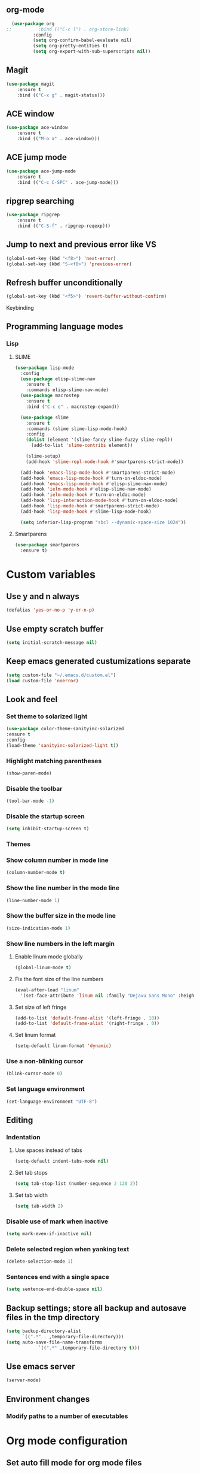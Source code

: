 ** org-mode
#+begin_src emacs-lisp :tangle yes
  (use-package org
;;          :bind (("C-c l") . org-store-link)
          :config
          (setq org-confirm-babel-evaluate nil)
          (setq org-pretty-entities t)
          (setq org-export-with-sub-superscripts nil))
#+end_src
** Magit
#+begin_src emacs-lisp :tangle yes
(use-package magit
	:ensure t
	:bind (("C-x g" . magit-status)))
#+end_src
** ACE window
#+begin_src emacs-lisp :tangle yes
(use-package ace-window
	:ensure t
	:bind (("M-o a" . ace-window)))
#+end_src
** ACE jump mode
#+begin_src emacs-lisp :tangle yes
(use-package ace-jump-mode
	:ensure t
	:bind (("C-c C-SPC" . ace-jump-mode)))
#+end_src
** ripgrep searching
#+begin_src emacs-lisp :tangle yes
(use-package ripgrep
	:ensure t
	:bind (("C-S-f" . ripgrep-reqexp)))
#+end_src
** Jump to next and previous error like VS
#+begin_src emacs-lisp :tangle yes
(global-set-key (kbd "<f8>") 'next-error)
(global-set-key (kbd "S-<f8>") 'previous-error)
#+end_src
** Refresh buffer unconditionally
#+begin_src emacs-lisp :tangle yes
(global-set-key (kbd "<f5>") 'revert-buffer-without-confirm)
#+end_src
**** Keybinding
** Programming language modes
*** Lisp
**** SLIME
#+begin_src emacs-lisp :tangle yes
(use-package lisp-mode
  :config
  (use-package elisp-slime-nav
    :ensure t
    :commands elisp-slime-nav-mode)
  (use-package macrostep
    :ensure t
    :bind ("C-c e" . macrostep-expand))

  (use-package slime
    :ensure t
    :commands (slime slime-lisp-mode-hook)
    :config
    (dolist (element '(slime-fancy slime-fuzzy slime-repl))
      (add-to-list 'slime-contribs element))

    (slime-setup)
    (add-hook 'slime-repl-mode-hook #'smartparens-strict-mode))

  (add-hook 'emacs-lisp-mode-hook #'smartparens-strict-mode)
  (add-hook 'emacs-lisp-mode-hook #'turn-on-eldoc-mode)
  (add-hook 'emacs-lisp-mode-hook #'elisp-slime-nav-mode)
  (add-hook 'ielm-mode-hook #'elisp-slime-nav-mode)
  (add-hook 'ielm-mode-hook #'turn-on-eldoc-mode)
  (add-hook 'lisp-interaction-mode-hook #'turn-on-eldoc-mode)
  (add-hook 'lisp-mode-hook #'smartparens-strict-mode)
  (add-hook 'lisp-mode-hook #'slime-lisp-mode-hook)

  (setq inferior-lisp-program "sbcl --dynamic-space-size 1024"))

#+end_src
**** Smartparens
#+begin_src emacs-lisp :tangle yes
(use-package smartparens
  :ensure t)

#+end_src
* Custom variables
** Use y and n always
#+begin_src emacs-lisp :tangle yes
(defalias 'yes-or-no-p 'y-or-n-p)
#+end_src
** Use empty scratch buffer
#+begin_src emacs-lisp :tangle yes
(setq initial-scratch-message nil)
#+end_src
** Keep emacs generated custumizations separate
#+begin_src emacs-lisp :tangle yes
(setq custom-file "~/.emacs.d/custom.el")
(load custom-file 'noerror)
#+end_src
** Look and feel
*** Set theme to solarized light
#+begin_src emacs-lisp :tangle yes
(use-package color-theme-sanityinc-solarized
:ensure t
:config
(load-theme 'sanityinc-solarized-light t))
#+end_src
*** Highlight matching parentheses
#+begin_src emacs-lisp :tangle yes
(show-paren-mode)
#+end_src
*** Disable the toolbar
#+begin_src emacs-lisp :tangle yes
(tool-bar-mode -1)
#+end_src
*** Disable the startup screen
#+begin_src emacs-lisp :tangle yes
(setq inhibit-startup-screen t)
#+end_src
*** Themes
*** Show column number in mode line
#+begin_src emacs-lisp :tangle yes
(column-number-mode t)
#+end_src
*** Show the line number in the mode line
#+begin_src emacs-lisp :tangle yes
(line-number-mode 1)
#+end_src
*** Show the buffer size in the mode line
#+begin_src emacs-lisp :tangle yes
(size-indication-mode 1)
#+end_src
*** Show line numbers in the left margin
**** Enable linum mode globally
#+begin_src emacs-lisp :tangle yes
(global-linum-mode t)
#+end_src
**** Fix the font size of the line numbers
#+begin_src emacs-lisp :tangle yes
(eval-after-load "linum"
  '(set-face-attribute 'linum nil :family "Dejavu Sans Mono" :height 90 :slant 'normal :weight 'normal))
#+end_src
**** Set size of left fringe
#+begin_src emacs-lisp :tangle yes
(add-to-list 'default-frame-alist '(left-fringe . 10))
(add-to-list 'default-frame-alist '(right-fringe . 0))
#+end_src
**** Set linum format
#+begin_src emacs-lisp :tangle yes
  (setq-default linum-format 'dynamic)
#+end_src
*** Use a non-blinking cursor
#+begin_src emacs-lisp :tangle yes
(blink-cursor-mode 0)
#+end_src
*** Set language environment
#+begin_src emacs-lisp :tangle yes
(set-language-environment "UTF-8")
#+end_src
** Editing
*** Indentation
**** Use spaces instead of tabs
#+begin_src emacs-lisp :tangle yes
(setq-default indent-tabs-mode nil)
#+end_src
**** Set tab stops
#+begin_src emacs-lisp :tangle yes
(setq tab-stop-list (number-sequence 2 120 2))
#+end_src
**** Set tab width
#+begin_src emacs-lisp :tangle yes
(setq tab-width 2)
#+end_src
*** Disable use of mark when inactive
#+begin_src emacs-lisp :tangle yes
(setq mark-even-if-inactive nil)
#+end_src
*** Delete selected region when yanking text
#+begin_src emacs-lisp :tangle yes
(delete-selection-mode 1)
#+end_src
*** Sentences end with a single space
#+begin_src emacs-lisp :tangle yes
(setq sentence-end-double-space nil)
#+end_src
** Backup settings; store all backup and autosave files in the tmp directory
#+begin_src emacs-lisp :tangle yes
(setq backup-directory-alist
      `((".*" . ,temporary-file-directory)))
(setq auto-save-file-name-transforms
            `((".*" ,temporary-file-directory t)))
#+end_src
** Use emacs server
#+begin_src emacs-lisp :tangle yes
(server-mode)
#+end_src
** Environment changes
*** Modify paths to a number of executables
* Org mode configuration
** Set auto fill mode for org mode files
#+begin_src emacs-lisp :tangle yes
(add-hook 'org-mode-hook 'auto-fill-mode)
#+end_src
** Babel
*** Set active Babel languages
#+begin_src emacs-lisp :tangle yes
(org-babel-do-load-languages
 'org-babel-load-languages
 '(
   (plantuml . t)
;;   (R . t)
   (emacs-lisp . t)
   (sh . t)
   (dot . t)
   (ditaa . t)
   ))
#+end_src
*** Paths for interpreters
** Set org mode preference variables
#+begin_src emacs-lisp :tangle yes
#+end_src
** Make yasnippets and org-mode work together
#+begin_src emacs-lisp :tangle yes
(add-hook 'org-mode-hook
          (lambda ()
            (org-set-local 'yas/trigger-key [tab])
            (define-key yas/keymap [tab] 'yas/next-field-or-maybe-expand)))
(defun yas/org-very-safe-expand ()
  (let ((yas/fallback-behavior 'return-nil)) (yas/expand)))
(add-hook 'org-mode-hook
          (lambda ()
            (make-variable-buffer-local 'yas/trigger-key)
            (setq yas/trigger-key [tab])
            (add-to-list 'org-tab-first-hook 'yas/org-very-safe-expand)
            (define-key yas/keymap [tab] 'yas/next-field)))

#+end_src
** Set up files to include in agenda
#+begin_src emacs-lisp :tangle yes
(setq org-agenda-files (mapcar (lambda (f) (expand-file-name (concat "~/Dropbox/Personal/journals/" f))) '("2017.org" "divverence.org")))
#+end_src
* Magit
** Ensure ssh agent info propagates
#+begin_src emacs-lisp :tangle yes
(use-package exec-path-from-shell
	:ensure t
	:config
        (progn
          (exec-path-from-shell-copy-env "SSH_AGENT_PID")
          (exec-path-from-shell-copy-env "SSH_AUTH_SOCK")
          (exec-path-from-shell-initialize)))
#+end_src
** Initialize
*** Set Log margin format before magit loads
#+begin_src emacs-lisp :tangle yes
(setq magit-log-margin '(t "%Y-%m-%dT%H:%M:%S %z" 47 t 20))
#+end_src
*** Load magit
#+begin_src emacs-lisp :tangle yes
(require 'magit)
#+end_src
** Log parameters
#+begin_src emacs-lisp :tangle yes
(if (not (member "--graph" magit-log-arguments))
   (add-to-list "--graph" magit-log-arguments))
#+end_src
** Commit hook setup
#+begin_src emacs-lisp :tangle yes
(defun my-git-commit-setup-hook ()
  (progn (git-commit-turn-on-flyspell)
         (git-commit-turn-on-auto-fill)))
(add-hook 'git-commit-setup-hook 'my-git-commit-setup-hook)
#+end_src
** Set fill column for commit messages
Note that git-commit-fill-column and git-commit-summary-max-length
have to be set to *numberp* values
#+begin_src emacs-lisp :tangle yes
(setq git-commit-fill-column 78)
(setq-default git-commit-summary-max-length git-commit-fill-column)
#+end_src
* Other minor modes
** Auto complete
#+begin_src emacs-lisp :tangle yes
(use-package auto-complete
  :ensure t
  :commands auto-complete-mode
  :init
  (progn
    (auto-complete-mode t))
  :bind (("C-n" . ac-next)
         ("C-p" . ac-previous))
  :config
  (progn
    (use-package auto-complete-config)

    (ac-set-trigger-key "TAB")
    (ac-config-default)

    (setq ac-delay 0.02)
    (setq ac-use-menu-map t)
    (setq ac-menu-height 50)
    (setq ac-use-quick-help nil)
    (setq ac-comphist-file  "~/.emacs.d/ac-comphist.dat")
    (setq ac-ignore-case nil)
    (setq ac-dwim  t)
    (setq ac-fuzzy-enable t)

    (use-package ac-dabbrev
      :ensure t
      :config
      (progn
        (add-to-list 'ac-sources 'ac-source-dabbrev)))

    (setq ac-modes '(emacs-lisp-mode
                     lisp-mode
                     lisp-interaction-mode
                     slime-repl-mode))))
#+end_src
** Eldoc (elisp documentation in message buffer)
#+begin_src emacs-lisp :tangle yes
(use-package eldoc
  :ensure t
  :diminish eldoc-mode
  :config (global-eldoc-mode 1))
#+end_src
** ACE window mode
#+begin_src emacs-lisp :tangle yes
(use-package ace-window
  :ensure t
  :bind* ("M-o M-a" . ace-window))
#+end_src
** ACE jump mode
#+begin_src emacs-lisp :tangle yes
#+end_src
** YASnippet
*** Enable globally
#+begin_src emacs-lisp :tangle yes
(use-package yasnippet
:ensure t
:config
(yas-global-mode 1))
#+end_src
** Abbreviations
*** Enable globally
#+begin_src emacs-lisp :tangle yes
(setq-default abbrev-mode t)
#+end_src
*** Read abbrevs file
#+begin_src emacs-lisp :tangle yes
(if (file-exists-p abbrev-file-name)
    (quietly-read-abbrev-file))
#+end_src
*** Save abbrevs file
#+begin_src emacs-lisp :tangle yes
(setq save-abbrevs t)
#+end_src
** Markdown mode
#+begin_src emacs-lisp :tangle yes
(use-package markdown-mode
  :ensure t
  :mode (("README\\.md\\'" . gfm-mode)
         ("\\.md\\'" . markdown-mode)
         ("\\.markdown\\'" . markdown-mode))
  :init (setq markdown-command "multimarkdown"))
#+end_src
* Custom functions
** Other functions
*** Revert buffer without confirmation
#+begin_src emacs-lisp :tangle yes
 (defun revert-buffer-without-confirm ()
   "Revert the current buffer without asking for a confirmation."
   (interactive)
   (revert-buffer t t t))
#+end_src
*** Delete trailing whitespace unless in markdown mode
#+begin_src emacs-lisp :tangle yes
  (defun delete-trailing-whitespace-unless-in-markdown-mode ()
      "Call delete trailing whitespace unless in markdown mode."
    (let ((curr-mode (buffer-local-value 'major-mode (current-buffer))))
                     (unless (or (eq 'gfm-mode curr-mode) (eq 'markdown-mode curr-mode))
                       (delete-trailing-whitespace))))
#+end_src
* Hooks
** Remove trailing whitespace when saving
#+begin_src emacs-lisp :tangle yes
 (add-hook 'before-save-hook 'delete-trailing-whitespace-unless-in-markdown-mode)
#+end_src
